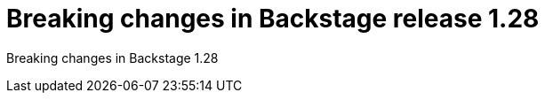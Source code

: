 [id="deprecated-functionality-rhidp-2847"]
= Breaking changes in Backstage release 1.28

Breaking changes in Backstage 1.28

// .Additional resources
// * link:https://issues.redhat.com/browse/RHIDP-2847[RHIDP-2847]
